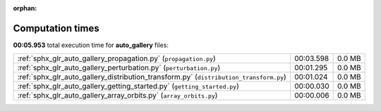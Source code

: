 
:orphan:

.. _sphx_glr_auto_gallery_sg_execution_times:

Computation times
=================
**00:05.953** total execution time for **auto_gallery** files:

+----------------------------------------------------------------------------------------+-----------+--------+
| :ref:`sphx_glr_auto_gallery_propagation.py` (``propagation.py``)                       | 00:03.598 | 0.0 MB |
+----------------------------------------------------------------------------------------+-----------+--------+
| :ref:`sphx_glr_auto_gallery_perturbation.py` (``perturbation.py``)                     | 00:01.295 | 0.0 MB |
+----------------------------------------------------------------------------------------+-----------+--------+
| :ref:`sphx_glr_auto_gallery_distribution_transform.py` (``distribution_transform.py``) | 00:01.024 | 0.0 MB |
+----------------------------------------------------------------------------------------+-----------+--------+
| :ref:`sphx_glr_auto_gallery_getting_started.py` (``getting_started.py``)               | 00:00.030 | 0.0 MB |
+----------------------------------------------------------------------------------------+-----------+--------+
| :ref:`sphx_glr_auto_gallery_array_orbits.py` (``array_orbits.py``)                     | 00:00.006 | 0.0 MB |
+----------------------------------------------------------------------------------------+-----------+--------+
